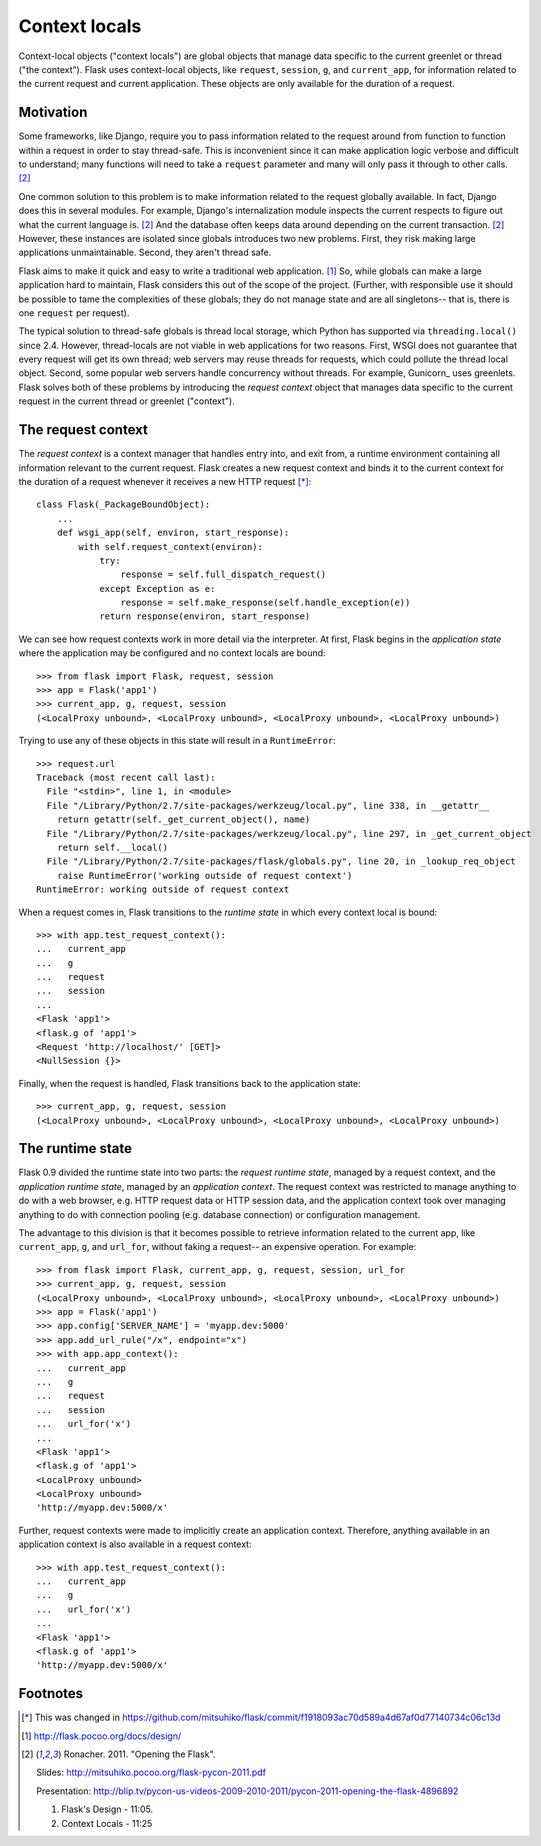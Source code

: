 
Context locals
================================================================================

Context-local objects ("context locals") are global objects that manage data
specific to the current greenlet or thread ("the context"). Flask uses
context-local objects, like ``request``, ``session``, ``g``, and
``current_app``, for information related to the current request and current
application. These objects are only available for the duration of a request.

Motivation
--------------------------------------------------------------------------------

Some frameworks, like Django, require you to pass information related to the
request around from function to function within a request in order to stay
thread-safe. This is inconvenient since it can make application logic verbose
and difficult to understand; many functions will need to take a ``request``
parameter and many will only pass it through to other calls. [2]_

One common solution to this problem is to make information related to the
request globally available. In fact, Django does this in several modules.  For
example, Django's internalization module inspects the current respects to figure
out what the current language is. [2]_  And the database often keeps data around
depending on the current transaction. [2]_ However, these instances are isolated
since globals introduces two new problems. First, they risk making large
applications unmaintainable. Second, they aren't thread safe.

Flask aims to make it quick and easy to write a traditional web application.
[1]_ So, while globals can make a large application hard to maintain, Flask
considers this out of the scope of the project. (Further, with responsible use
it should be possible to tame the complexities of these globals; they do not
manage state and are all singletons-- that is, there is one ``request`` per
request).

The typical solution to thread-safe globals is thread local storage, which
Python has supported via ``threading.local()`` since 2.4. However, thread-locals
are not viable in web applications for two reasons. First, WSGI does not
guarantee that every request will get its own thread; web servers may reuse
threads for requests, which could pollute the thread local object.  Second, some
popular web servers handle concurrency without threads. For example, Gunicorn_
uses greenlets. Flask solves both of these problems by introducing the *request
context* object that manages data specific to the current request in the current
thread or greenlet ("context").

The request context
--------------------------------------------------------------------------------

The *request context* is a context manager that handles entry into, and exit
from, a runtime environment containing all information relevant to the current
request. Flask creates a new request context and binds it to the current context
for the duration of a request whenever it receives a new HTTP request [*]_::

    class Flask(_PackageBoundObject):
        ...
        def wsgi_app(self, environ, start_response):
            with self.request_context(environ):
                try:
                    response = self.full_dispatch_request()
                except Exception as e:
                    response = self.make_response(self.handle_exception(e))
                return response(environ, start_response)

We can see how request contexts work in more detail via the interpreter. At
first, Flask begins in the *application state* where the application may be
configured and no context locals are bound::

    >>> from flask import Flask, request, session
    >>> app = Flask('app1')
    >>> current_app, g, request, session
    (<LocalProxy unbound>, <LocalProxy unbound>, <LocalProxy unbound>, <LocalProxy unbound>)

Trying to use any of these objects in this state will result in a
``RuntimeError``::

    >>> request.url
    Traceback (most recent call last):
      File "<stdin>", line 1, in <module>
      File "/Library/Python/2.7/site-packages/werkzeug/local.py", line 338, in __getattr__
        return getattr(self._get_current_object(), name)
      File "/Library/Python/2.7/site-packages/werkzeug/local.py", line 297, in _get_current_object
        return self.__local()
      File "/Library/Python/2.7/site-packages/flask/globals.py", line 20, in _lookup_req_object
        raise RuntimeError('working outside of request context')
    RuntimeError: working outside of request context

When a request comes in, Flask transitions to the *runtime state* in which
every context local is bound::

    >>> with app.test_request_context():
    ...   current_app
    ...   g
    ...   request
    ...   session
    ...
    <Flask 'app1'>
    <flask.g of 'app1'>
    <Request 'http://localhost/' [GET]>
    <NullSession {}>

Finally, when the request is handled, Flask transitions back to the application
state::

    >>> current_app, g, request, session
    (<LocalProxy unbound>, <LocalProxy unbound>, <LocalProxy unbound>, <LocalProxy unbound>)

The runtime state
--------------------------------------------------------------------------------

Flask 0.9 divided the runtime state into two parts: the *request runtime
state*, managed by a request context, and the *application runtime state*,
managed by an *application context*. The request context was restricted to
manage anything to do with a web browser, e.g. HTTP request data or HTTP
session data, and the application context took over managing anything to do with
connection pooling (e.g. database connection) or configuration management.

The advantage to this division is that it becomes possible to retrieve
information related to the current app, like ``current_app``, ``g``, and
``url_for``, without faking a request-- an expensive operation. For example::

    >>> from flask import Flask, current_app, g, request, session, url_for
    >>> current_app, g, request, session
    (<LocalProxy unbound>, <LocalProxy unbound>, <LocalProxy unbound>, <LocalProxy unbound>)
    >>> app = Flask('app1')
    >>> app.config['SERVER_NAME'] = 'myapp.dev:5000'
    >>> app.add_url_rule("/x", endpoint="x")
    >>> with app.app_context():
    ...   current_app
    ...   g
    ...   request
    ...   session
    ...   url_for('x')
    ...
    <Flask 'app1'>
    <flask.g of 'app1'>
    <LocalProxy unbound>
    <LocalProxy unbound>
    'http://myapp.dev:5000/x'

Further, request contexts were made to implicitly create an application context.
Therefore, anything available in an application context is also available in a
request context::

    >>> with app.test_request_context():
    ...   current_app
    ...   g
    ...   url_for('x')
    ...
    <Flask 'app1'>
    <flask.g of 'app1'>
    'http://myapp.dev:5000/x'

Footnotes
--------------------------------------------------------------------------------

.. [*]
    This was changed in
    https://github.com/mitsuhiko/flask/commit/f1918093ac70d589a4d67af0d77140734c06c13d

.. [1] http://flask.pocoo.org/docs/design/

.. [2]
    Ronacher. 2011. "Opening the Flask".

    Slides: http://mitsuhiko.pocoo.org/flask-pycon-2011.pdf

    Presentation: http://blip.tv/pycon-us-videos-2009-2010-2011/pycon-2011-opening-the-flask-4896892

    #. Flask's Design - 11:05.

    #. Context Locals - 11:25
